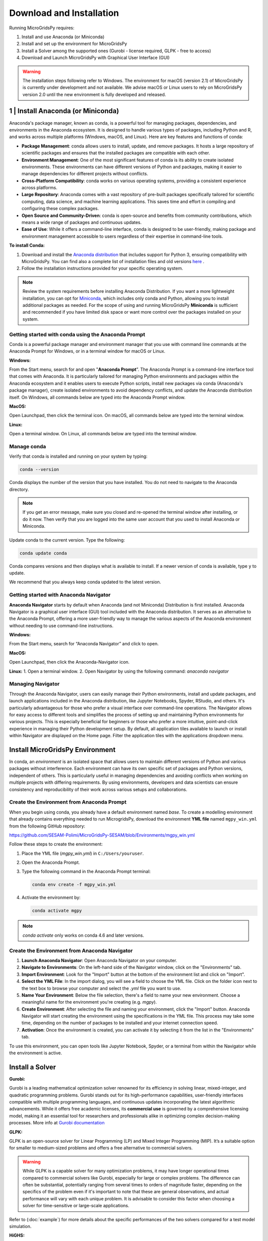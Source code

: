 #######################################
Download and Installation
#######################################

Running MicroGridsPy requires:

1. Install and use Anaconda (or Miniconda)
2. Install and set up the environment for MicroGridsPy
3. Install a Solver among the supported ones (Gurobi - license required, GLPK - free to access)
4. Download and Launch MicroGridsPy with Graphical User Interface (GUI)

.. warning::
   
      The installation steps following refer to Windows. The environment for macOS (version 2.1) of MicroGridsPy is currently under development and not available. 
      We advise macOS or Linux users to rely on MicroGridsPy version 2.0 until the new environment is fully developed and released.


1 | Install Anaconda (or Miniconda)
======================================

Anaconda's package manager, known as conda, is a powerful tool for managing packages, dependencies, and environments in the Anaconda ecosystem. It is designed to handle various types of packages, including Python and R, and works across multiple platforms (Windows, macOS, and Linux). Here are key features and functions of conda:

* **Package Management**: conda allows users to install, update, and remove packages. It hosts a large repository of scientific packages and ensures that the installed packages are compatible with each other.
* **Environment Management**: One of the most significant features of conda is its ability to create isolated environments. These environments can have different versions of Python and packages, making it easier to manage dependencies for different projects without conflicts.
* **Cross-Platform Compatibility**: conda works on various operating systems, providing a consistent experience across platforms.
* **Large Repository**: Anaconda comes with a vast repository of pre-built packages specifically tailored for scientific computing, data science, and machine learning applications. This saves time and effort in compiling and configuring these complex packages.
* **Open Source and Community-Driven**: conda is open-source and benefits from community contributions, which means a wide range of packages and continuous updates.
* **Ease of Use**: While it offers a command-line interface, conda is designed to be user-friendly, making package and environment management accessible to users regardless of their expertise in command-line tools.

**To install Conda:**

1. Download and install the `Anaconda distribution <https://www.anaconda.com/download>`_ that includes support for Python 3, ensuring compatibility with MicroGridsPy.
   You can find also a complete list of installation files and old versions `here <https://repo.anaconda.com/archive/>`_ .

2. Follow the installation instructions provided for your specific operating system.

.. note::

   Review the system requirements before installing Anaconda Distribution. If you want a more lightweight installation, you can opt for `Miniconda <https://docs.conda.io/en/latest/miniconda.html>`_, which includes only conda and Python, allowing you to install additional packages as needed.
   For the scope of using and running MicroGridsPy **Miniconda** is sufficient and recommended if you have limited disk space or want more control over the packages installed on your system.

Getting started with conda using the Anaconda Prompt
------------------------------------------------------

Conda is a powerful package manager and environment manager that you use with command line commands at the Anaconda Prompt for Windows, or in a terminal window for macOS or Linux.

**Windows:**

From the Start menu, search for and open "**Anaconda Prompt**”. The Anaconda Prompt is a command-line interface tool that comes with Anaconda. 
It is particularly tailored for managing Python environments and packages within the Anaconda ecosystem and it enables users to execute Python scripts, install new packages via conda (Anaconda's package manager), create isolated environments to avoid dependency conflicts, and update the Anaconda distribution itself. On Windows, all commands below are typed into the Anaconda Prompt window.

**MacOS:**

Open Launchpad, then click the terminal icon. On macOS, all commands below are typed into the terminal window.

**Linux:**

Open a terminal window. On Linux, all commands below are typed into the terminal window.

Manage conda
-----------------

Verify that conda is installed and running on your system by typing:

.. code-block:: bash

    conda --version

Conda displays the number of the version that you have installed. You do not need to navigate to the Anaconda directory.

.. note::

    If you get an error message, make sure you closed and re-opened the terminal window after installing, or do it now. Then verify that you are logged into the same user account that you used to install Anaconda or Miniconda.

Update conda to the current version. Type the following:

.. code-block:: bash

    conda update conda

Conda compares versions and then displays what is available to install. If a newer version of conda is available, type ``y`` to update.

We recommend that you always keep conda updated to the latest version.

Getting started with Anaconda Navigator
------------------------------------------

**Anaconda Navigator** starts by default when Anaconda (and not Miniconda) Distribution is first installed. Anaconda Navigator is a graphical user interface (GUI) tool included with the Anaconda distribution. 
It serves as an alternative to the Anaconda Prompt, offering a more user-friendly way to manage the various aspects of the Anaconda environment without needing to use command-line instructions.

**Windows:**

From the Start menu, search for “Anaconda Navigator” and click to open.

**MacOS:**

Open Launchpad, then click the Anaconda-Navigator icon.

**Linux:**
1. Open a terminal window.
2. Open Navigator by using the following command: *anaconda navigator*

Managing Navigator
---------------------

Through the Anaconda Navigator, users can easily manage their Python environments, install and update packages, and launch applications included in the Anaconda distribution, like Jupyter Notebooks, Spyder, RStudio, and others. It's particularly advantageous for those
who prefer a visual interface over command-line operations. The Navigator allows for easy access to different tools and simplifies the process of setting up and maintaining Python environments for various projects. This is especially beneficial for beginners or those who prefer a more intuitive, point-and-click experience in managing their Python development setup.
By default, all application tiles available to launch or install within Navigator are displayed on the Home page. Filter the application tiles with the applications dropdown menu.

Install MicroGridsPy Environment
==================================

In conda, an *environment* is an isolated space that allows users to maintain different versions of Python and various packages without interference. Each environment can have its own specific set of packages and Python versions, independent of others. This is particularly useful in managing dependencies and avoiding conflicts when working on multiple projects with differing requirements. By using environments, developers and data scientists can ensure consistency and reproducibility of their work across various setups and collaborations.

Create the Environment from Anaconda Prompt
-------------------------------------------

When you begin using conda, you already have a default environment named `base`. To create a modelling environment that already contains everything needed to run MicrogridsPy, download the environment **YML file** named ``mgpy_win.yml`` from the following GitHub repository:

https://github.com/SESAM-Polimi/MicroGridsPy-SESAM/blob/Environments/mgpy_win.yml

Follow these steps to create the environment:

1. Place the YML file (`mgpy_win.yml`) in ``C:/Users/youruser``.

2. Open the Anaconda Prompt.

3. Type the following command in the Anaconda Prompt terminal:

   .. code-block:: bash

      conda env create -f mgpy_win.yml

4. Activate the environment by:

   .. code-block:: bash

      conda activate mgpy

.. note::

    `conda activate` only works on conda 4.6 and later versions.

Create the Environment from Anaconda Navigator
----------------------------------------------

1. **Launch Anaconda Navigator**: Open Anaconda Navigator on your computer.

2. **Navigate to Environments**: On the left-hand side of the Navigator window, click on the "Environments" tab.

3. **Import Environment**: Look for the "Import" button at the bottom of the environment list and click on "Import".

4. **Select the YML File**: In the import dialog, you will see a field to choose the YML file. Click on the folder icon next to the text box to browse your computer and select the `.yml` file you want to use.

5. **Name Your Environment**: Below the file selection, there's a field to name your new environment. Choose a meaningful name for the environment you're creating (e.g. `mgpy`).

6. **Create Environment**: After selecting the file and naming your environment, click the "Import" button. Anaconda Navigator will start creating the environment using the specifications in the YML file. This process may take some time, depending on the number of packages to be installed and your internet connection speed.

7. **Activation**: Once the environment is created, you can activate it by selecting it from the list in the "Environments" tab.

To use this environment, you can open tools like Jupyter Notebook, Spyder, or a terminal from within the Navigator while the environment is active.


Install a Solver
=====================

**Gurobi:** 

Gurobi is a leading mathematical optimization solver renowned for its efficiency in solving linear, mixed-integer, and quadratic programming problems.
Gurobi stands out for its high-performance capabilities, user-friendly interfaces compatible with multiple programming languages, and continuous updates incorporating the latest algorithmic advancements. While it offers free academic licenses, its **commercial use** is governed by a comprehensive licensing model, making it an essential tool for researchers and professionals alike in optimizing complex decision-making processes.
More info at `Gurobi documentation <https://www.gurobi.com/documentation/>`_

**GLPK:**

GLPK is an open-source solver for Linear Programming (LP) and Mixed Integer Programming (MIP). It’s a suitable option for smaller to medium-sized problems and offers a free alternative to commercial solvers. 

.. warning::

   While GLPK is a capable solver for many optimization problems, it may have longer operational times compared to commercial solvers like Gurobi, especially for large or complex problems. 
   The difference can often be substantial, potentially ranging from several times to orders of magnitude faster, depending on the specifics of the problem even if 
   it's important to note that these are general observations, and actual performance will vary with each unique problem. It is advisable to consider this factor when choosing a solver for time-sensitive or large-scale applications.

Refer to (:doc:`example`) for more details about the specific performances of the two solvers compared for a test model simulation.

**HiGHS:**

HiGHS is high-performance serial and parallel software for solving large-scale sparse linear programming (LP), mixed-integer programming (MIP) and quadratic programming (QP) models, developed in C++11, with interfaces to C, C#, FORTRAN, Julia and Python.
HiGHS is freely available under the MIT licence and is downloaded from Github. Installing HiGHS from source code requires CMake minimum version 3.15, but no other third-party utilities. HiGHS can be used as a stand-alone executable on Windows, Linux and MacOS. There is a C++11 library which can be used within a C++ project or, via one of the interfaces, to a project written in other languages.

.. warning::

   The HiGHS solver integration is currently under active development and will be available soon. This feature is being tested and optimized to ensure seamless performance with MicroGridsPy.

More info at `HiGHS documentation <https://ergo-code.github.io/HiGHS/dev/>`_

Obtain a Gurobi License
-----------------------

Before installing Gurobi, you need to obtain a license. Gurobi offers different types of licenses, including academic licenses which are free for academic purposes. Visit the Gurobi website and register for a license, then follow their instructions to set up your license: `Gurobi website <https://www.gurobi.com>`_

Installing Gurobi using Anaconda Prompt
---------------------------------------

1. Open the Anaconda Prompt (or your terminal in Linux/Mac).

2. Activate the `mgpy` environment.

   .. code-block:: bash

      conda activate mgpy

3. Install the Gurobi package by running:

   .. code-block:: bash

      conda install -c gurobi gurobi

4. Once Gurobi is installed, you need to activate your license. This usually involves running a command provided by Gurobi in your Anaconda Prompt or terminal. If you're using an academic license, you typically run:

   .. code-block:: bash

      grbgetkey YOUR_LICENSE_KEY

   Refer to the Gurobi website for more information about license installation.

Installing Gurobi using Anaconda Navigator
------------------------------------------

1. Launch Anaconda Navigator on your computer.

2. In Anaconda Navigator, go to the "Environments" tab. Click on "Channels" and then on "Add". Type `gurobi` and click on the "Update channels" button. This step ensures that the Gurobi package can be found in the Anaconda repository.

3. Click on the "Home" tab, then select the MicroGridsPy environment you created from the drop-down menu.

4. In the search bar, type "Gurobi". When Gurobi appears in the list, select it and click on "Apply" to install.

5. Follow the instructions provided by Gurobi for activating your license. This typically involves running a command in your terminal or Anaconda Prompt.

Installing GLPK using Anaconda Prompt
---------------------------------------

If you are using Anaconda, GLPK can be installed easily using the Conda package manager. To install GLPK, open your Anaconda Prompt or terminal and enter the following command:

.. code-block:: python

    conda install -c conda-forge glpk

This command installs GLPK and ensures that it is added to your environment's path, allowing Pyomo to automatically detect and use it.

Installing GLPK using Anaconda Navigator
-------------------------------------------

1. Launch Anaconda Navigator on your computer.

2. In Anaconda Navigator, go to the "Environments" tab and select the MicroGridsPy environment from the list.

3. Click on the "Channels" button at the bottom of the window, then click on "Add". Type `conda-forge` and click "Update channels" to ensure that the GLPK package is available in the Anaconda repository.

4. Click on the "Home" tab and ensure the MicroGridsPy environment is selected from the drop-down menu.

5. In the search bar, type "GLPK". When GLPK appears in the list, select it and click "Apply" to install.

By following these steps, you can easily install and configure both Gurobi and GLPK solvers within your Anaconda environments, ensuring you have the appropriate tools for your optimization tasks.

Download and Launch MicroGridsPy with GUI
============================================

Download the MicroGridsPy Folder
--------------------------------

To actually use MicroGridsPy, first download the folder of the model from GitHub. Open your web browser and go to the SESAM GitHub repository at this link:

`SESAM-Polimi/MicroGridsPy-SESAM: MicroGridsPy - SESAM-PoliMi (github.com) <https://github.com/SESAM-Polimi/MicroGridsPy-SESAM>`_

Click the green "Code" button on the right side and select "Download ZIP" to download the entire folder as a ZIP file. Unzip and place the folder wherever it’s easily accessible in your system.

.. figure:: https://github.com/SESAM-Polimi/MicroGridsPy-SESAM/blob/MicroGridsPy-2.1/docs/source/Images/Mgpy_download.png?raw=true
   :width: 700
   :align: center

Launch Spyder using Anaconda Prompt
-----------------------------------

Spyder is an open-source integrated development environment (IDE) primarily designed for scientific and data-driven computing in the Python programming language. It provides a user-friendly and interactive environment for tasks such as data analysis, scientific research, machine learning, and numerical computing. Spyder offers features like a code editor, IPython console integration, variable explorer, and a comprehensive set of tools for data visualization and exploration, making it a popular choice among data scientists and researchers for Python-based projects.

.. note::

      If you prefer to use another IDE, such as **Visual Studio Code**, ensure it is installed on your system. You can start Visual Studio Code by opening the application normally and ensuring the correct Python interpreter from the mgpy environment is selected. 
      Make sure to configure Visual Studio Code to use the Python interpreter from the activated `mgpy` environment by selecting it from the interpreter options in the bottom bar or via the command palette.

To launch Spyder using the Anaconda Prompt, follow these steps:

1. Open the Anaconda Prompt.
2. Activate the `mgpy` environment:

   .. code-block:: bash

      conda activate mgpy

3. Type the following command to open the Spyder interface:

   .. code-block:: bash

      spyder

Launch Spyder using Anaconda Navigator
--------------------------------------

1. **Launch Anaconda Navigator**: Start by opening Anaconda Navigator on your computer. You can typically find it in your list of installed applications or use the Anaconda Navigator shortcut if you have one.
2. **Activate the `mgpy` environment**: Activate the `mgpy` environment from the "Environments" tab in Anaconda Navigator.
3. **Open Spyder**: In Anaconda Navigator, navigate to the "Home" tab. You will see a list of available applications and tools. Look for "Spyder" in the list. Click on the "Launch" button next to Spyder to open the Spyder IDE.

Launch the GUI within Spyder
----------------------------------

After launching the Spyder IDE, you should see the following page:

.. figure:: https://github.com/SESAM-Polimi/MicroGridsPy-SESAM/blob/MicroGridsPy-2.1/docs/source/Images/Mgpy_spyder.png?raw=true
   :width: 700
   :align: center

If you have visualization problems, you can always set the default layout from the “View” button.

4. **Locate the MicroGridsPy Working Folder**: In Spyder, go to the "File" menu at the top left corner of the interface. Select "Open..." to open a file or folder.
5. **Navigate to the MicroGridsPy Folder**: Use the file browser to navigate to the location where you have the MicroGridsPy project folder stored on your computer.
6. **Open the MicroGridsPy Folder**: Double-click on the MicroGridsPy project folder to open it within the Spyder interface. You should now see the contents of the project folder displayed in the Spyder File Explorer.
7. **Locate `app_main.py`**: In the File Explorer panel on the left-hand side of the Spyder interface, navigate to the "Code/User Interface" folder within the MicroGridsPy project folder. Look for the `app_main.py` file within this folder.
8. **Open `app_main.py`**: Double-click on the `app_main.py` file to open it in the Spyder code editor.
9. **Run `app_main.py`**: With `app_main.py` open in the code editor, you can run it by pressing `F5` or using the "Run" button in Spyder's toolbar. Alternatively, you can right-click in the code editor and select "Run File" from the context menu.

.. figure:: https://github.com/SESAM-Polimi/MicroGridsPy-SESAM/blob/MicroGridsPy-2.1/docs/source/Images/Mgpy_run.png?raw=true
   :width: 700
   :align: center

After running `app_main.py`, the interface of MicroGridsPy should launch within Spyder.

.. figure:: https://github.com/SESAM-Polimi/MicroGridsPy-SESAM/blob/MicroGridsPy-2.1/docs/source/Images/Mgpy_gui.png?raw=true
   :width: 700
   :align: center

Well done: you can now interact with the application as needed for your specific use case!






